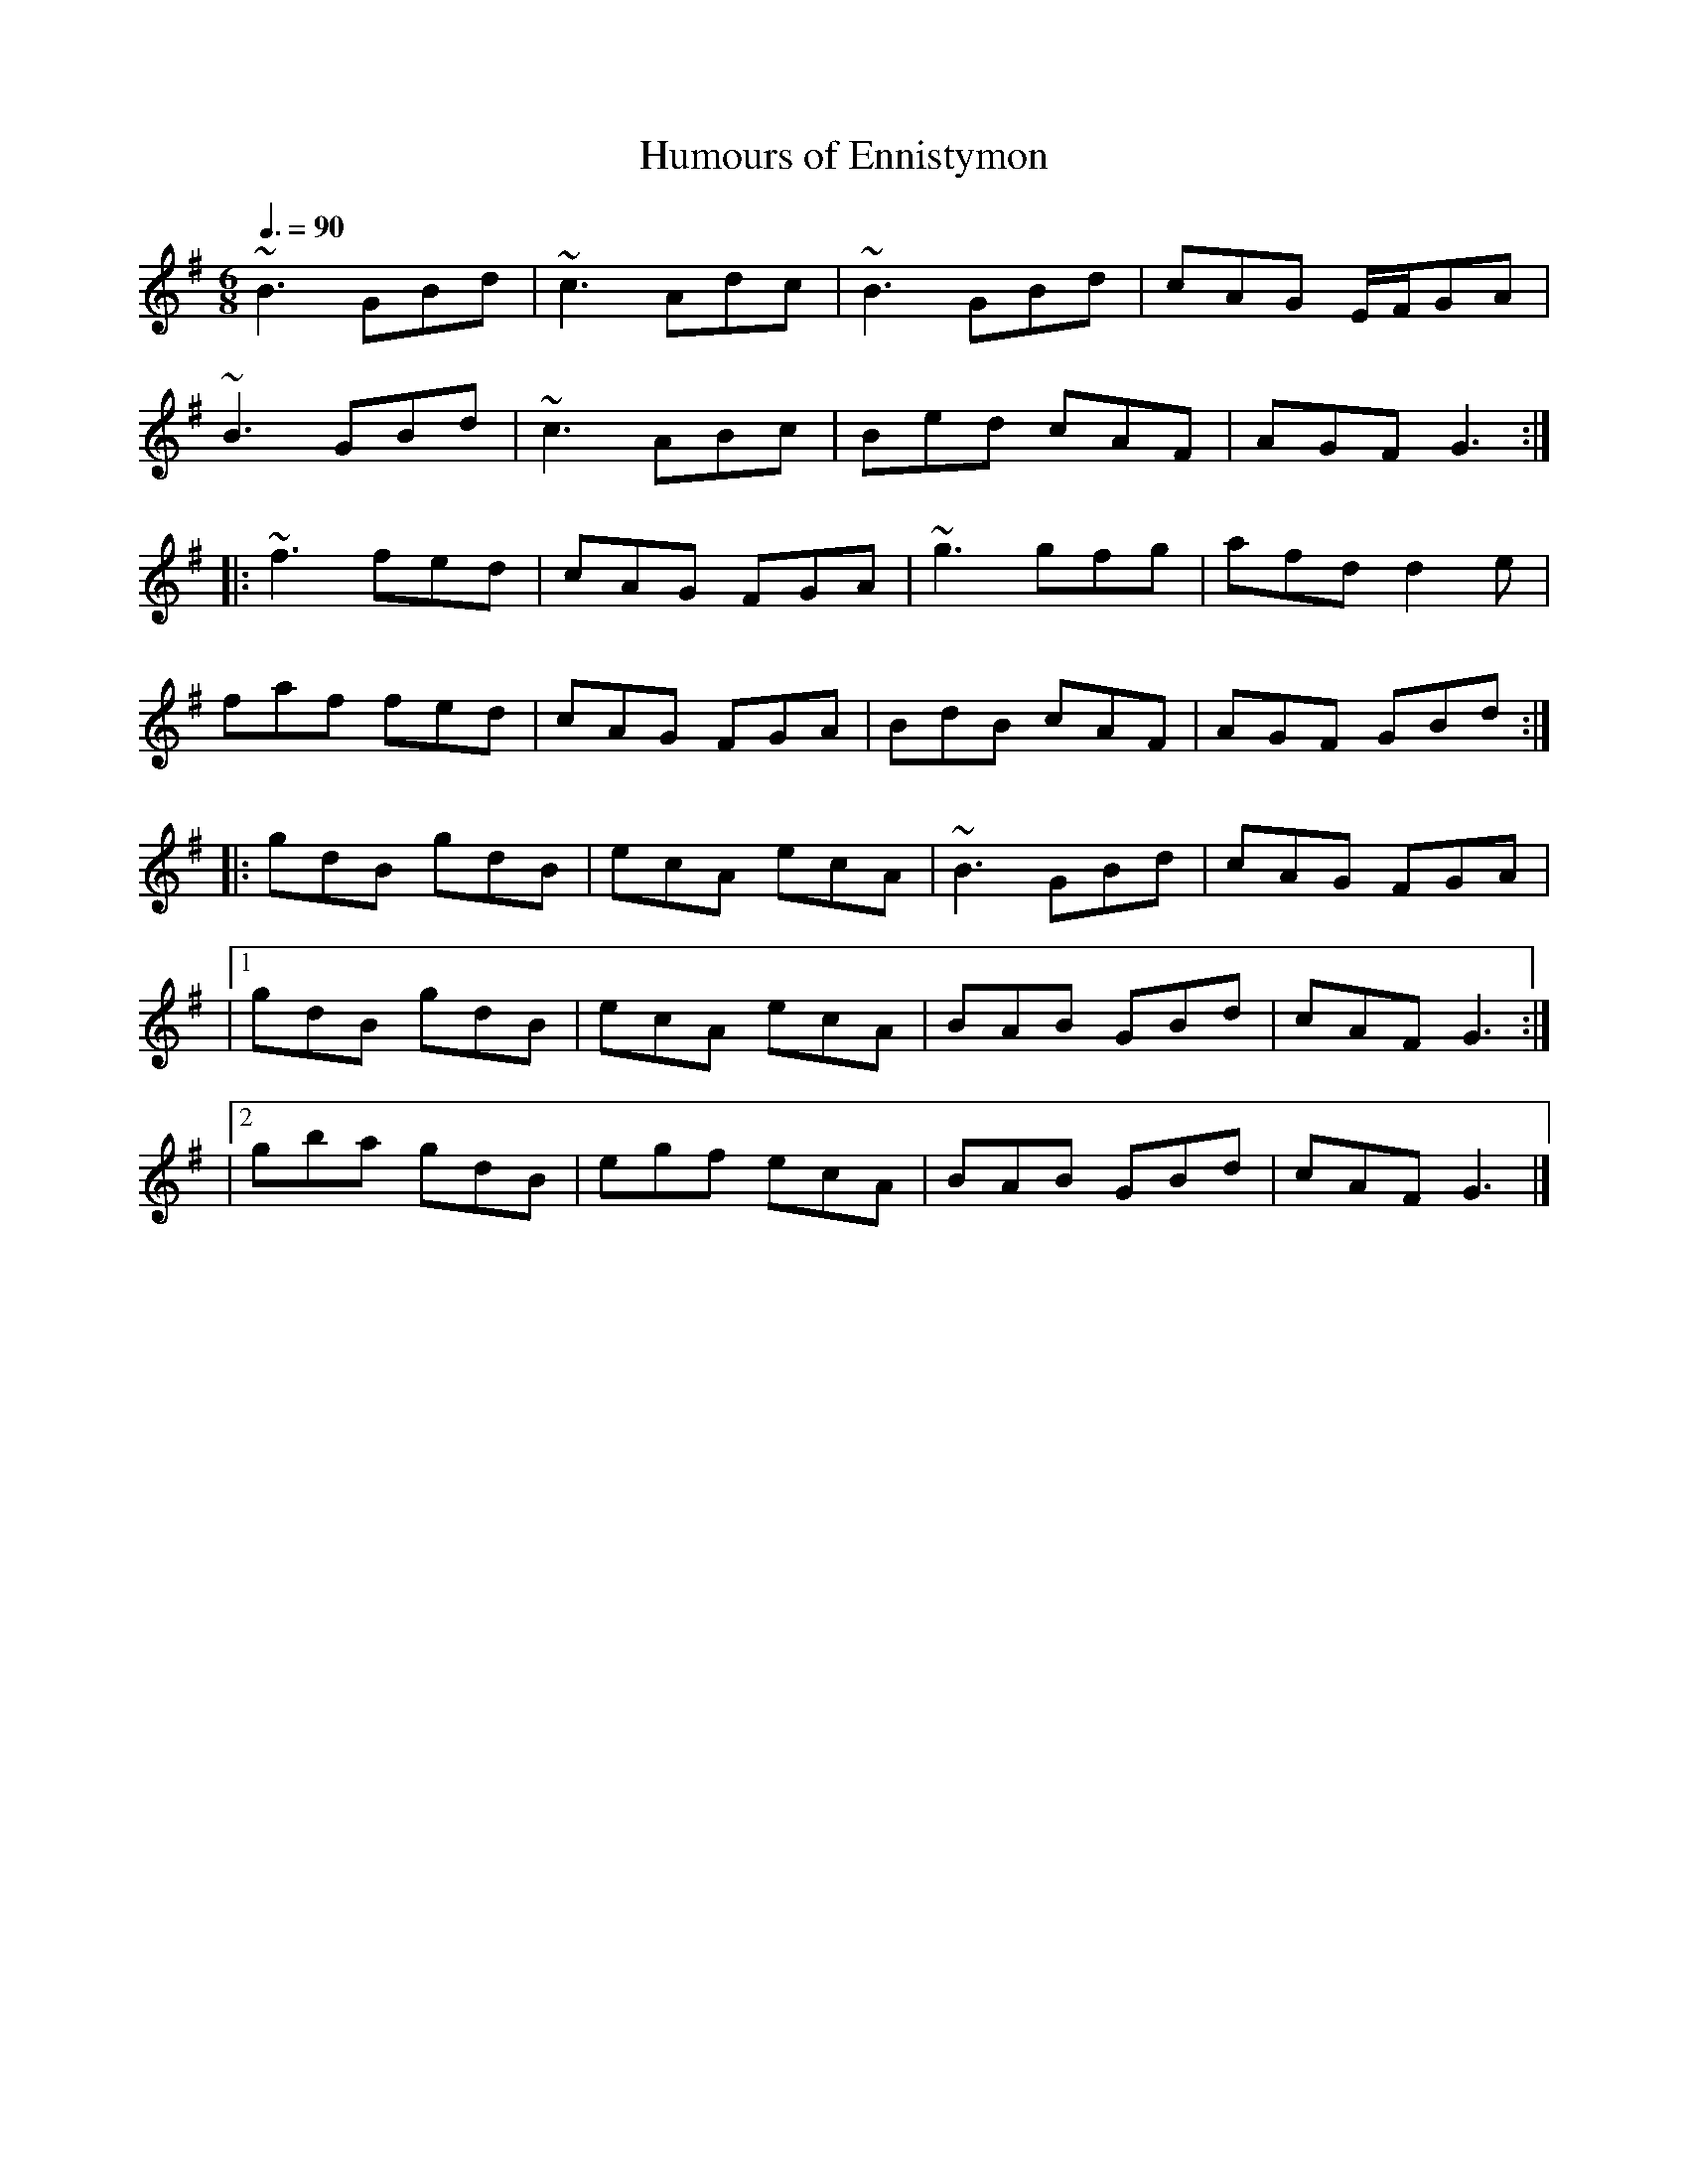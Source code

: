 X: 3
T:Humours of Ennistymon
R:jig
D:Kevin Burke: Open House
M:6/8
L:1/8
Q:3/8=90
K:G
~B3 GBd|~c3 Adc|~B3 GBd|cAG E/2F/2GA|
~B3 GBd|~c3 ABc|Bed cAF|AGF G3:|
|:~f3 fed|cAG FGA|~g3 gfg|afd d2e|
faf fed|cAG FGA|BdB cAF|AGF GBd:|
|:gdB gdB|ecA ecA|~B3 GBd|cAG FGA|
|[1 gdB gdB|ecA ecA|BAB GBd|cAF G3:|
|[2 gba gdB|egf ecA|BAB GBd|cAF G3|]
